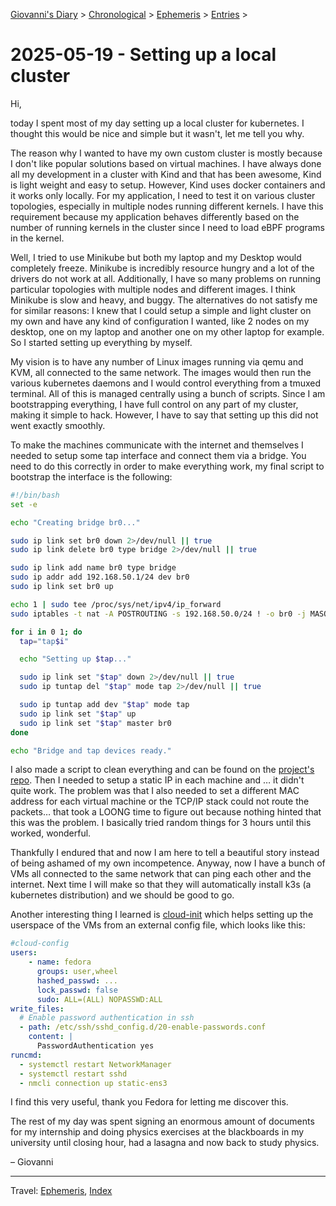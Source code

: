 #+startup: content indent

[[file:../index.org][Giovanni's Diary]] > [[file:../autobiography/chronological.org][Chronological]] > [[file:ephemeris.org][Ephemeris]] > [[file:entries.org][Entries]] >

* 2025-05-19 - Setting up a local cluster
:PROPERTIES:
:RSS: true
:DATE: 19 May 2025 00:00 GMT
:CATEGORY: Ephemeris
:AUTHOR: Giovanni Santini
:LINK: https://giovanni-diary.netlify.app/ephemeris/2025-05-19.html
:END:
#+INDEX: Giovanni's Diary!Ephemeris!2025-05-19 - Setting up a local cluster

Hi,

today I spent most of my day setting up a local cluster for
kubernetes.  I thought this would be nice and simple but it wasn't,
let me tell you why.

The reason why I wanted to have my own custom cluster is mostly
because I don't like popular solutions based on virtual machines. I
have always done all my development in a cluster with Kind and that
has been awesome, Kind is light weight and easy to setup. However,
Kind uses docker containers and it works only locally. For my
application, I need to test it on various cluster topologies,
especially in multiple nodes running different kernels. I have this
requirement because my application behaves differently based on the
number of running kernels in the cluster since I need to load eBPF
programs in the kernel.

Well, I tried to use Minikube but both my laptop and my Desktop would
completely freeze. Minikube is incredibly resource hungry and a lot of
the drivers do not work at all. Additionally, I have so many problems
on running particular topologies with multiple nodes and different
images. I think Minikube is slow and heavy, and buggy. The
alternatives do not satisfy me for similar reasons: I knew that I
could setup a simple and light cluster on my own and have any kind of
configuration I wanted, like 2 nodes on my desktop, one on my laptop
and another one on my other laptop for example. So I started setting
up everything by myself.

My vision is to have any number of Linux images running via qemu and
KVM, all connected to the same network. The images would then run the
various kubernetes daemons and I would control everything from a
tmuxed terminal. All of this is managed centrally using a bunch of
scripts. Since I am bootstrapping everything, I have full control on
any part of my cluster, making it simple to hack. However, I have to
say that setting up this did not went exactly smoothly.

To make the machines communicate with the internet and themselves I
needed to setup some tap interface and connect them via a bridge. You
need to do this correctly in order to make everything work, my final
script to bootstrap the interface is the following:

#+begin_src bash
#!/bin/bash
set -e

echo "Creating bridge br0..."

sudo ip link set br0 down 2>/dev/null || true
sudo ip link delete br0 type bridge 2>/dev/null || true

sudo ip link add name br0 type bridge
sudo ip addr add 192.168.50.1/24 dev br0
sudo ip link set br0 up

echo 1 | sudo tee /proc/sys/net/ipv4/ip_forward
sudo iptables -t nat -A POSTROUTING -s 192.168.50.0/24 ! -o br0 -j MASQUERADE

for i in 0 1; do
  tap="tap$i"

  echo "Setting up $tap..."

  sudo ip link set "$tap" down 2>/dev/null || true
  sudo ip tuntap del "$tap" mode tap 2>/dev/null || true

  sudo ip tuntap add dev "$tap" mode tap
  sudo ip link set "$tap" up
  sudo ip link set "$tap" master br0
done

echo "Bridge and tap devices ready."
#+end_src

I also made a script to clean everything and can be found on the
[[https://github.com/San7o/hive-operator/tree/main/k8s-lab][project's repo]]. Then I needed to setup a static IP in each machine and
... it didn't quite work. The problem was that I also needed to set a
different MAC address for each virtual machine or the TCP/IP stack
could not route the packets... that took a LOONG time to figure out
because nothing hinted that this was the problem. I basically tried
random things for 3 hours until this worked, wonderful.

Thankfully I endured that and now I am here to tell a beautiful story
instead of being ashamed of my own incompetence. Anyway, now I have a
bunch of VMs all connected to the same network that can ping each other
and the internet. Next time I will make so that they will
automatically install k3s (a kubernetes distribution) and we should be
good to go.

Another interesting thing I learned is [[https://cloudinit.readthedocs.io/en/latest/index.html][cloud-init]] which helps setting
up the userspace of the VMs from an external config file, which looks
like this:

#+begin_src yaml
#cloud-config
users:
    - name: fedora
      groups: user,wheel
      hashed_passwd: ...
      lock_passwd: false
      sudo: ALL=(ALL) NOPASSWD:ALL
write_files:
  # Enable password authentication in ssh
  - path: /etc/ssh/sshd_config.d/20-enable-passwords.conf
    content: |
      PasswordAuthentication yes
runcmd:
  - systemctl restart NetworkManager
  - systemctl restart sshd
  - nmcli connection up static-ens3
#+end_src

I find this very useful, thank you Fedora for letting me discover
this.

The rest of my day was spent signing an enormous amount of documents
for my internship and doing physics exercises at the blackboards in
my university until closing hour, had a lasagna and now back to study
physics.

-- Giovanni

-----

Travel: [[file:ephemeris.org][Ephemeris]], [[file:../theindex.org][Index]] 
